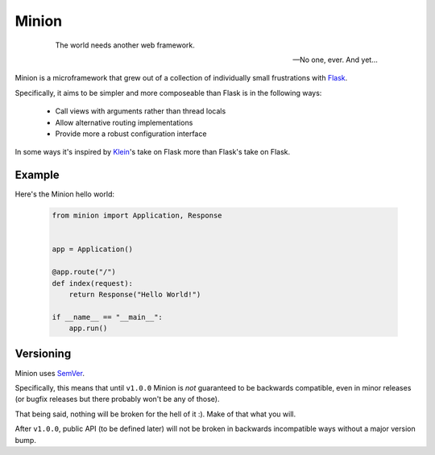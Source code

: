======
Minion
======

    .. epigraph::

        The world needs another web framework.

        -- No one, ever. And yet...


Minion is a microframework that grew out of a collection of individually small
frustrations with `Flask <https://flask.pocoo.org>`_.

Specifically, it aims to be simpler and more composeable than Flask is in the
following ways:

    * Call views with arguments rather than thread locals
    * Allow alternative routing implementations
    * Provide more a robust configuration interface


In some ways it's inspired by `Klein <https://github.com/Twisted/Klein>`_\'s
take on Flask more than Flask's take on Flask.


Example
-------

Here's the Minion hello world:

    .. code-block:: python

        from minion import Application, Response


        app = Application()

        @app.route("/")
        def index(request):
            return Response("Hello World!")

        if __name__ == "__main__":
            app.run()


Versioning
----------

Minion uses `SemVer <http://semver.org/>`_.

Specifically, this means that until ``v1.0.0`` Minion is *not*
guaranteed to be backwards compatible, even in minor releases (or bugfix
releases but there probably won't be any of those).

That being said, nothing will be broken for the hell of it :). Make of
that what you will.

After ``v1.0.0``, public API (to be defined later) will not be broken in
backwards incompatible ways without a major version bump.
